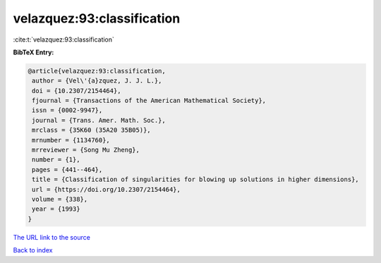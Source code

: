 velazquez:93:classification
===========================

:cite:t:`velazquez:93:classification`

**BibTeX Entry:**

.. code-block:: bibtex

   @article{velazquez:93:classification,
    author = {Vel\'{a}zquez, J. J. L.},
    doi = {10.2307/2154464},
    fjournal = {Transactions of the American Mathematical Society},
    issn = {0002-9947},
    journal = {Trans. Amer. Math. Soc.},
    mrclass = {35K60 (35A20 35B05)},
    mrnumber = {1134760},
    mrreviewer = {Song Mu Zheng},
    number = {1},
    pages = {441--464},
    title = {Classification of singularities for blowing up solutions in higher dimensions},
    url = {https://doi.org/10.2307/2154464},
    volume = {338},
    year = {1993}
   }
`The URL link to the source <ttps://doi.org/10.2307/2154464}>`_


`Back to index <../By-Cite-Keys.html>`_
